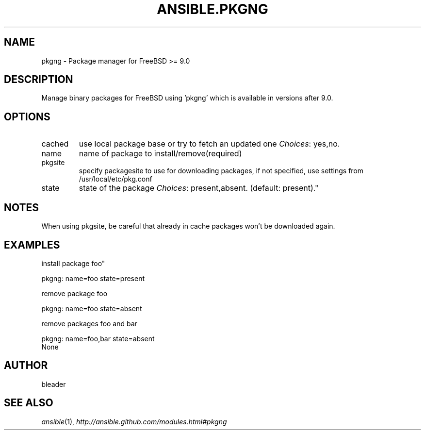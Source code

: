 .TH ANSIBLE.PKGNG 3 "2013-06-10" "1.2" "ANSIBLE MODULES"
." generated from library/packaging/pkgng
.SH NAME
pkgng \- Package manager for FreeBSD >= 9.0
." ------ DESCRIPTION
.SH DESCRIPTION
.PP
Manage binary packages for FreeBSD using 'pkgng' which is available in versions after 9.0. 
." ------ OPTIONS
."
."
.SH OPTIONS
   
.IP cached
use local package base or try to fetch an updated one
.IR Choices :
yes,no.   
.IP name
name of package to install/remove(required)   
.IP pkgsite
specify packagesite to use for downloading packages, if not specified, use settings from /usr/local/etc/pkg.conf   
.IP state
state of the package
.IR Choices :
present,absent. (default: present)."
."
." ------ NOTES
.SH NOTES
.PP
When using pkgsite, be careful that already in cache packages won't be downloaded again. 
."
."
." ------ EXAMPLES
.SH EXAMPLES
.PP
install package foo"

.nf
pkgng: name=foo state=present
.fi
.PP
remove package foo

.nf
pkgng: name=foo state=absent
.fi
.PP
remove packages foo and bar

.nf
pkgng: name=foo,bar state=absent
.fi
." ------ PLAINEXAMPLES
.nf
None
.fi

." ------- AUTHOR
.SH AUTHOR
bleader
.SH SEE ALSO
.IR ansible (1),
.I http://ansible.github.com/modules.html#pkgng
